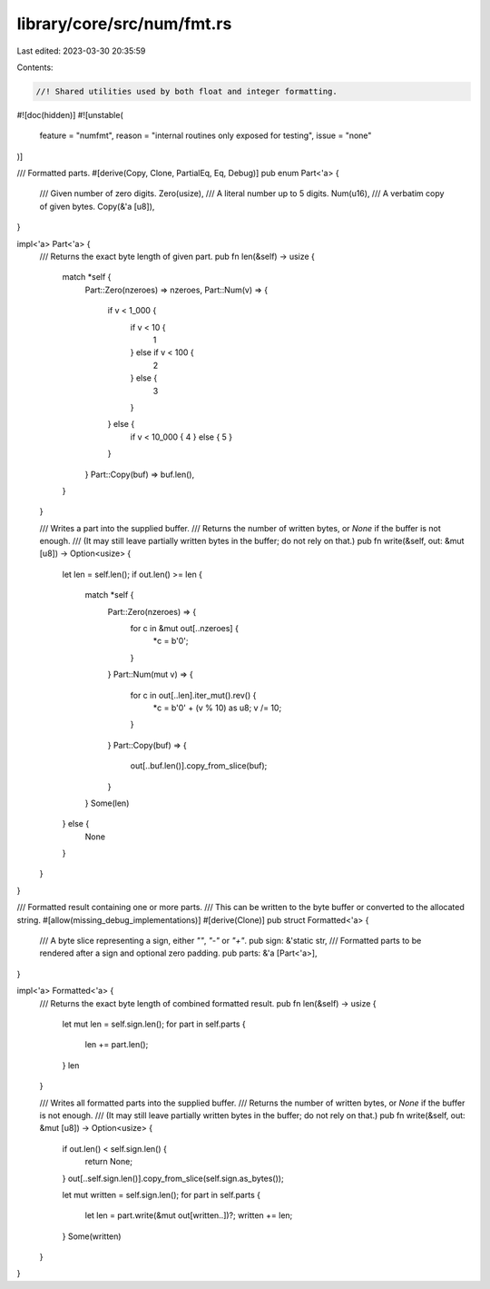 library/core/src/num/fmt.rs
===========================

Last edited: 2023-03-30 20:35:59

Contents:

.. code-block:: rs

    //! Shared utilities used by both float and integer formatting.
#![doc(hidden)]
#![unstable(
    feature = "numfmt",
    reason = "internal routines only exposed for testing",
    issue = "none"
)]

/// Formatted parts.
#[derive(Copy, Clone, PartialEq, Eq, Debug)]
pub enum Part<'a> {
    /// Given number of zero digits.
    Zero(usize),
    /// A literal number up to 5 digits.
    Num(u16),
    /// A verbatim copy of given bytes.
    Copy(&'a [u8]),
}

impl<'a> Part<'a> {
    /// Returns the exact byte length of given part.
    pub fn len(&self) -> usize {
        match *self {
            Part::Zero(nzeroes) => nzeroes,
            Part::Num(v) => {
                if v < 1_000 {
                    if v < 10 {
                        1
                    } else if v < 100 {
                        2
                    } else {
                        3
                    }
                } else {
                    if v < 10_000 { 4 } else { 5 }
                }
            }
            Part::Copy(buf) => buf.len(),
        }
    }

    /// Writes a part into the supplied buffer.
    /// Returns the number of written bytes, or `None` if the buffer is not enough.
    /// (It may still leave partially written bytes in the buffer; do not rely on that.)
    pub fn write(&self, out: &mut [u8]) -> Option<usize> {
        let len = self.len();
        if out.len() >= len {
            match *self {
                Part::Zero(nzeroes) => {
                    for c in &mut out[..nzeroes] {
                        *c = b'0';
                    }
                }
                Part::Num(mut v) => {
                    for c in out[..len].iter_mut().rev() {
                        *c = b'0' + (v % 10) as u8;
                        v /= 10;
                    }
                }
                Part::Copy(buf) => {
                    out[..buf.len()].copy_from_slice(buf);
                }
            }
            Some(len)
        } else {
            None
        }
    }
}

/// Formatted result containing one or more parts.
/// This can be written to the byte buffer or converted to the allocated string.
#[allow(missing_debug_implementations)]
#[derive(Clone)]
pub struct Formatted<'a> {
    /// A byte slice representing a sign, either `""`, `"-"` or `"+"`.
    pub sign: &'static str,
    /// Formatted parts to be rendered after a sign and optional zero padding.
    pub parts: &'a [Part<'a>],
}

impl<'a> Formatted<'a> {
    /// Returns the exact byte length of combined formatted result.
    pub fn len(&self) -> usize {
        let mut len = self.sign.len();
        for part in self.parts {
            len += part.len();
        }
        len
    }

    /// Writes all formatted parts into the supplied buffer.
    /// Returns the number of written bytes, or `None` if the buffer is not enough.
    /// (It may still leave partially written bytes in the buffer; do not rely on that.)
    pub fn write(&self, out: &mut [u8]) -> Option<usize> {
        if out.len() < self.sign.len() {
            return None;
        }
        out[..self.sign.len()].copy_from_slice(self.sign.as_bytes());

        let mut written = self.sign.len();
        for part in self.parts {
            let len = part.write(&mut out[written..])?;
            written += len;
        }
        Some(written)
    }
}


